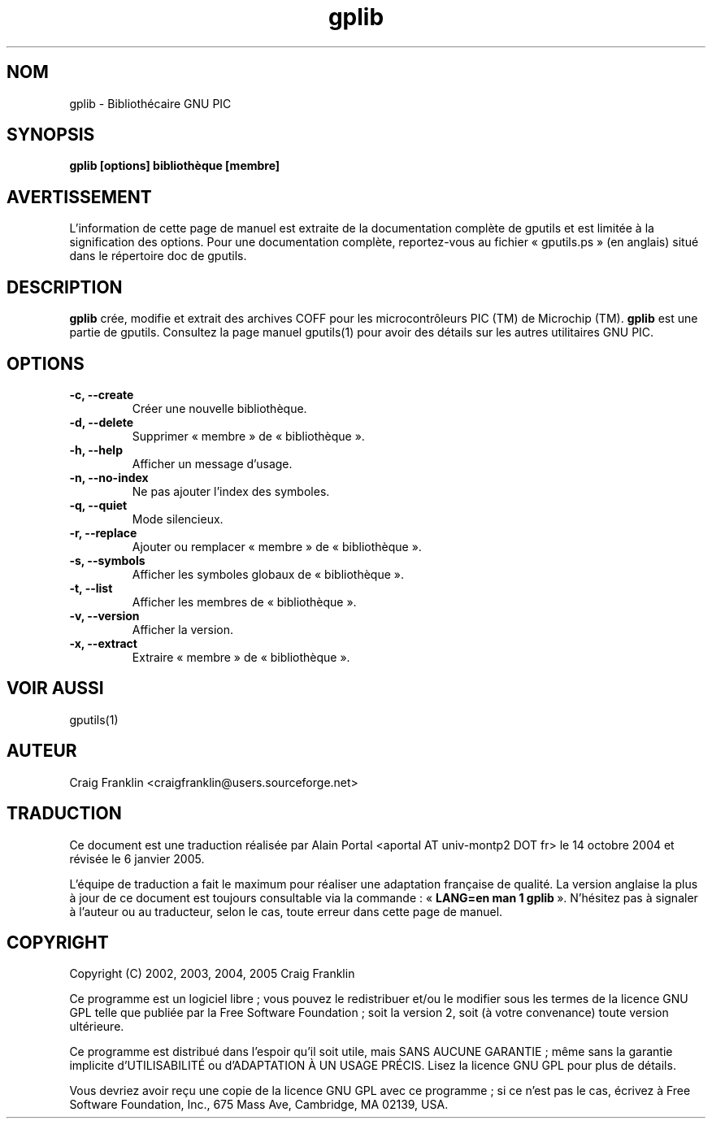 .TH gplib 1 "(c) 2002, 2003, 2004, 2005 Craig Franklin"

.SH NOM
gplib - Bibliothécaire GNU PIC

.SH SYNOPSIS
.B gplib [options] bibliothèque [membre]

.SH AVERTISSEMENT
L'information de cette page de manuel est extraite de la documentation
complète de gputils et est limitée à la signification des options. Pour une
documentation complète, reportez-vous au fichier «\ gputils.ps\ » (en anglais)
situé dans le répertoire doc de gputils.

.SH DESCRIPTION
.B gplib
crée, modifie et extrait des archives COFF pour les microcontrôleurs PIC (TM)
de Microchip (TM).
.B gplib
est une partie de gputils. Consultez la page manuel gputils(1) pour avoir
des détails sur les autres utilitaires GNU PIC.

.SH OPTIONS
.TP
.B -c, --create
Créer une nouvelle bibliothèque.
.TP
.B -d, --delete
Supprimer «\ membre\ » de «\ bibliothèque\ ».
.TP
.B -h, --help
Afficher un message d'usage.
.TP
.B -n, --no-index
Ne pas ajouter l'index des symboles.
.TP
.B -q, --quiet
Mode silencieux.
.TP
.B -r, --replace
Ajouter ou remplacer «\ membre\ » de «\ bibliothèque\ ».
.TP
.B -s, --symbols
Afficher les symboles globaux de «\ bibliothèque\ ».
.TP
.B -t, --list
Afficher les membres de «\ bibliothèque\ ».
.TP
.B -v, --version
Afficher la version.
.TP
.B -x, --extract
Extraire «\ membre\ » de «\ bibliothèque\ ».

.SH VOIR AUSSI
gputils(1)

.SH AUTEUR
Craig Franklin <craigfranklin@users.sourceforge.net>

.SH TRADUCTION
.PP
Ce document est une traduction réalisée par Alain Portal
<aportal AT univ-montp2 DOT fr> le 14 octobre 2004 et révisée
le 6 janvier 2005.
.PP
L'équipe de traduction a fait le maximum pour réaliser une adaptation
française de qualité. La version anglaise la plus à jour de ce document est
toujours consultable via la commande\ : «\ \fBLANG=en\ man\ 1\ gplib\fR\ ».
N'hésitez pas à signaler à l'auteur ou au traducteur, selon le cas, toute
erreur dans cette page de manuel.

.SH COPYRIGHT
Copyright (C) 2002, 2003, 2004, 2005 Craig Franklin

Ce programme est un logiciel libre\ ; vous pouvez le redistribuer et/ou le
modifier sous les termes de la licence GNU GPL telle que publiée par la Free
Software Foundation\ ; soit la version 2, soit (à votre convenance) toute
version ultérieure.

Ce programme est distribué dans l'espoir qu'il soit utile, mais
SANS AUCUNE GARANTIE\ ; même sans la garantie implicite d'UTILISABILITÉ
ou d'ADAPTATION À UN USAGE PRÉCIS. Lisez la licence GNU GPL pour plus
de détails.

Vous devriez avoir reçu une copie de la licence GNU GPL avec ce programme\ ;
si ce n'est pas le cas, écrivez à Free Software Foundation, Inc., 675 Mass Ave,
Cambridge, MA 02139, USA.
